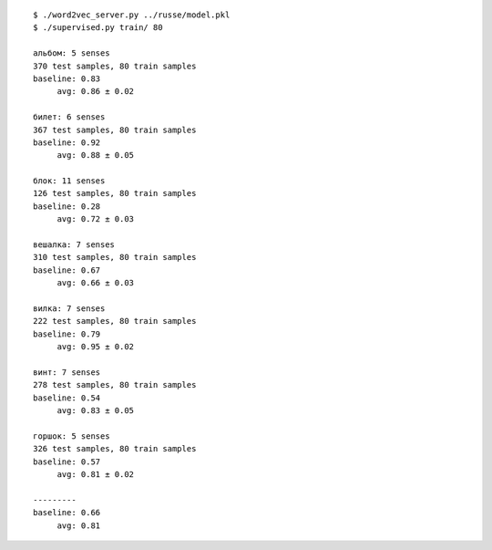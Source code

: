 ::

    $ ./word2vec_server.py ../russe/model.pkl
    $ ./supervised.py train/ 80

    альбом: 5 senses
    370 test samples, 80 train samples
    baseline: 0.83
         avg: 0.86 ± 0.02

    билет: 6 senses
    367 test samples, 80 train samples
    baseline: 0.92
         avg: 0.88 ± 0.05

    блок: 11 senses
    126 test samples, 80 train samples
    baseline: 0.28
         avg: 0.72 ± 0.03

    вешалка: 7 senses
    310 test samples, 80 train samples
    baseline: 0.67
         avg: 0.66 ± 0.03

    вилка: 7 senses
    222 test samples, 80 train samples
    baseline: 0.79
         avg: 0.95 ± 0.02

    винт: 7 senses
    278 test samples, 80 train samples
    baseline: 0.54
         avg: 0.83 ± 0.05

    горшок: 5 senses
    326 test samples, 80 train samples
    baseline: 0.57
         avg: 0.81 ± 0.02

    ---------
    baseline: 0.66
         avg: 0.81
